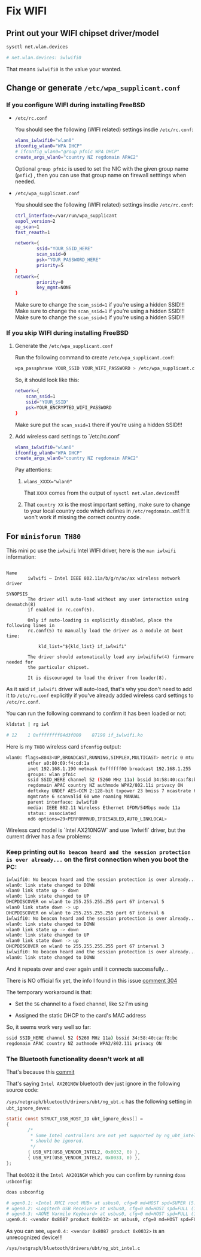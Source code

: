 * Fix WIFI

** Print out your WIFI chipset driver/model

#+BEGIN_SRC bash
  sysctl net.wlan.devices

  # net.wlan.devices: iwlwifi0
#+END_SRC

That means =iwlwifi0= is the value your wanted.


** Change or generate =/etc/wpa_supplicant.conf=

*** If you configure WIFI during installing FreeBSD

- =/etc/rc.conf=

  You should see the following (WIFI related) settings insdie =/etc/rc.conf=:

  #+BEGIN_SRC bash
    wlans_iwlwifi0="wlan0"
    ifconfig_wlan0="WPA DHCP"
    # ifconfig_wlan0="group pfnic WPA DHCP"
    create_args_wlan0="country NZ regdomain APAC2"
  #+END_SRC

  Optional =group pfnic= is used to set the NIC with the given group name (=pnfic=) , then you can use that group name on firewall setttings when needed.


- =/etc/wpa_supplicant.conf=

  You should see the following (WIFI related) settings insdie =/etc/rc.conf=:

  #+BEGIN_SRC bash
    ctrl_interface=/var/run/wpa_supplicant
    eapol_version=2
    ap_scan=1
    fast_reauth=1

    network={
            ssid="YOUR_SSID_HERE"
            scan_ssid=0
            psk="YOUR_PASSWORD_HERE"
            priority=5
    }
    network={
            priority=0
            key_mgmt=NONE
    }
  #+END_SRC

  Make sure to change the =scan_ssid=1= if you're using a hidden SSID!!!
  Make sure to change the =scan_ssid=1= if you're using a hidden SSID!!!
  Make sure to change the =scan_ssid=1= if you're using a hidden SSID!!!



*** If you skip WIFI during installing FreeBSD

**** Generate the =/etc/wpa_supplicant.conf=

Run the following command to create =/etc/wpa_supplicant.conf=:

#+BEGIN_SRC bash
  wpa_passphrase YOUR_SSID YOUR_WIFI_PASSWORD > /etc/wpa_supplicant.conf
#+END_SRC


So, it should look like this:

#+BEGIN_SRC bash
  network={
      scan_ssid=1
      ssid="YOUR_SSID"
      psk=YOUR_ENCRYPTED_WIFI_PASSWORD
  }
#+END_SRC

Make sure put the =scan_ssid=1= there if you're using a hidden SSID!!!


**** Add wireless card settings to `/etc/rc.conf`

#+BEGIN_SRC bash
  wlans_iwlwifi0="wlan0"
  ifconfig_wlan0="WPA DHCP"
  create_args_wlan0="country NZ regdomain APAC2"
#+END_SRC


Pay attentions:

1. ~wlans_XXXX="wlan0"~

    That =XXXX= comes from the output of =sysctl net.wlan.devices=!!!


2. That =country XX= is the most important setting, make sure to change to your local country code which defines in =/etc/regdomain.xml=!!! It won't work if missing the correct country code.


** For =minisforum TH80=

This mini pc use the =iwlwifi= Intel WIFI driver, here is the =man iwlwifi= information:

#+BEGIN_SRC text
  
  Name
          iwlwifi – Intel IEEE 802.11a/b/g/n/ac/ax wireless network driver

  SYNOPSIS
          The driver will auto-load without any user interaction using devmatch(8)
          if enabled in rc.conf(5).

          Only if auto-loading is explicitly disabled, place the following lines in
          rc.conf(5) to manually load the driver as a module at boot time:

              kld_list="${kld_list} if_iwlwifi"

          The driver should automatically load any iwlwififw(4) firmware needed for
          the particular chipset.

          It is discouraged to load the driver from loader(8).
#+END_SRC


As it said =if_iwlwifi= driver will auto-load, that's why you don't need to add it to =/etc/rc.conf= explicitly if you've already added wireless card settings to =/etc/rc.conf=.

You can run the following command to confirm it has been loaded or not:

#+BEGIN_SRC bash
  kldstat | rg iwl

  # 12    1 0xffffffff84d3f000    87190 if_iwlwifi.ko
#+END_SRC


Here is my =TH80= wireless card =ifconfig= output:

#+BEGIN_SRC bash
  wlan0: flags=8843<UP,BROADCAST,RUNNING,SIMPLEX,MULTICAST> metric 0 mtu 1500
          ether a0:80:69:f4:cd:1a
          inet 192.168.1.190 netmask 0xffffff00 broadcast 192.168.1.255
          groups: wlan pfnic
          ssid SSID_HERE channel 52 (5260 MHz 11a) bssid 34:58:40:ca:f8:bc
          regdomain APAC country NZ authmode WPA2/802.11i privacy ON
          deftxkey UNDEF AES-CCM 2:128-bit txpower 23 bmiss 7 mcastrate 6
          mgmtrate 6 scanvalid 60 wme roaming MANUAL
          parent interface: iwlwifi0
          media: IEEE 802.11 Wireless Ethernet OFDM/54Mbps mode 11a
          status: associated
          nd6 options=29<PERFORMNUD,IFDISABLED,AUTO_LINKLOCAL>
#+END_SRC


Wireless card model is `Intel AX210NGW` and use `iwlwifi` driver, but the
current driver has a few problems:

*** Keep printing out =No beacon heard and the session protection is over already...= on the first connection when you boot the PC:

#+BEGIN_SRC bash
  iwlwifi0: No beacon heard and the session protection is over already...
  wlan0: link state changed to DOWN
  wlan0 link state up -> down
  wlan0: link state changed to UP
  DHCPDISCOVER on wlan0 to 255.255.255.255 port 67 interval 5
  wlan0 link state down -> up
  DHCPDISCOVER on wlan0 to 255.255.255.255 port 67 interval 6
  iwlwifi0: No beacon heard and the session protection is over already...
  wlan0: link state changed to DOWN
  wlan0 link state up -> down
  wlan0: link state changed to UP
  wlan0 link state down -> up
  DHCPDISCOVER on wlan0 to 255.255.255.255 port 67 interval 3
  iwlwifi0: No beacon heard and the session protection is over already...
  wlan0: link state changed to DOWN
#+END_SRC

And it repeats over and over again until it connects successfully...


There is NO official fix yet, the info I found in this issue [[https://bugzilla.kernel.org/show_bug.cgi?id=203709#c304][comment 304]]

The temporary workaround is that:

- Set the =5G= channel to a fixed channel, like =52= I'm using

- Assigned the static DHCP to the card's MAC address

So, it seems work very well so far:

#+BEGIN_SRC bash
  ssid SSID_HERE channel 52 (5260 MHz 11a) bssid 34:58:40:ca:f8:bc
  regdomain APAC country NZ authmode WPA2/802.11i privacy ON
#+END_SRC


*** The Bluetooth functionality doesn't work at all

That's because this [[https://cgit.freebsd.org/src/commit/?=id=d74c589ead91118a46370edc30f10e7d65ed2636][commit]] 

That's saying =Intel AX201NGW= bluetooth dev just ignore in the following source code:

=/sys/netgraph/bluetooth/drivers/ubt/ng_ubt.c= has the following setting in =ubt_ignore_deves=:


#+BEGIN_SRC c
  static const STRUCT_USB_HOST_ID ubt_ignore_devs[] = 
  {
          /*
           ,* Some Intel controllers are not yet supported by ng_ubt_intel and
           ,* should be ignored.
           ,*/
          { USB_VPI(USB_VENDOR_INTEL2, 0x0032, 0) },
          { USB_VPI(USB_VENDOR_INTEL2, 0x0033, 0) },
  };
#+END_SRC

That =0x0032= it the =Intel AX201NGW= which you can confirm by running =doas usbconfig=:

#+BEGIN_SRC bash
  doas usbconfig

  # ugen0.1: <Intel XHCI root HUB> at usbus0, cfg=0 md=HOST spd=SUPER (5.0Gbps) pwr=SAVE (0mA)
  # ugen0.2: <Logitech USB Receiver> at usbus0, cfg=0 md=HOST spd=FULL (12Mbps) pwr=ON (98mA)
  # ugen0.3: <AONE Varmilo Keyboard> at usbus0, cfg=0 md=HOST spd=FULL (12Mbps) pwr=ON (350mA)
  ugen0.4: <vendor 0x8087 product 0x0032> at usbus0, cfg=0 md=HOST spd=FULL (12Mbps) pwr=ON (100mA)
#+END_SRC

As you can see, =ugen0.4: <vendor 0x8087 product 0x0032>= is an unrecognized device!!!


=/sys/netgraph/bluetooth/drivers/ubt/ng_ubt_intel.c=

